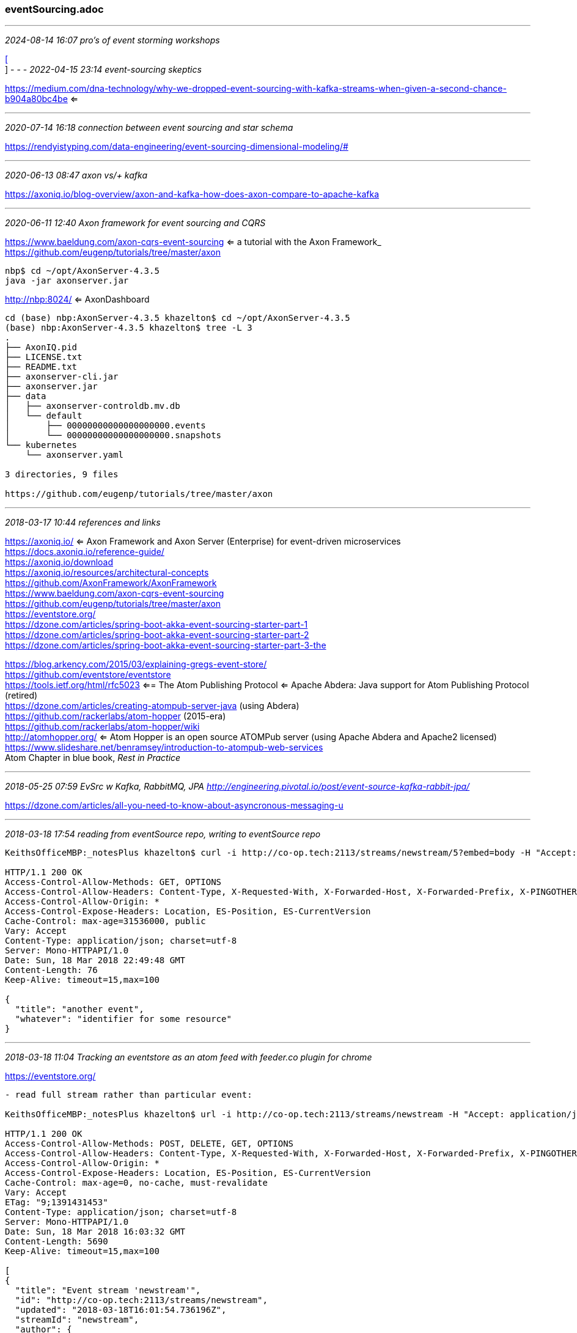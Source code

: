 === eventSourcing.adoc
- - -
_2024-08-14 16:07 pro's of event storming workshops_

https://medium.com/better-programming/why-you-should-be-using-event-storming-2f32e5280c8c[[] +
]
- - -
_2022-04-15 23:14 event-sourcing skeptics_

https://medium.com/dna-technology/why-we-dropped-event-sourcing-with-kafka-streams-when-given-a-second-chance-b904a80bc4be
 <= +
 
- - -
_2020-07-14 16:18 connection between event sourcing and star schema_

https://rendyistyping.com/data-engineering/event-sourcing-dimensional-modeling/#

- - -
_2020-06-13 08:47 axon vs/+ kafka_

https://axoniq.io/blog-overview/axon-and-kafka-how-does-axon-compare-to-apache-kafka

- - -
_2020-06-11 12:40 Axon framework for event sourcing and CQRS_

https://www.baeldung.com/axon-cqrs-event-sourcing <= a tutorial with the Axon Framework_
https://github.com/eugenp/tutorials/tree/master/axon

```
nbp$ cd ~/opt/AxonServer-4.3.5
java -jar axonserver.jar
```
http://nbp:8024/  <= AxonDashboard

```
cd (base) nbp:AxonServer-4.3.5 khazelton$ cd ~/opt/AxonServer-4.3.5
(base) nbp:AxonServer-4.3.5 khazelton$ tree -L 3
.
├── AxonIQ.pid
├── LICENSE.txt
├── README.txt
├── axonserver-cli.jar
├── axonserver.jar
├── data
│   ├── axonserver-controldb.mv.db
│   └── default
│       ├── 00000000000000000000.events
│       └── 00000000000000000000.snapshots
└── kubernetes
    └── axonserver.yaml

3 directories, 9 files

https://github.com/eugenp/tutorials/tree/master/axon
```

- - -
_2018-03-17 10:44  references and links_

https://axoniq.io/ <= Axon Framework and Axon Server (Enterprise) for event-driven microservices +
https://docs.axoniq.io/reference-guide/ +
https://axoniq.io/download +
https://axoniq.io/resources/architectural-concepts +
https://github.com/AxonFramework/AxonFramework +
https://www.baeldung.com/axon-cqrs-event-sourcing +
https://github.com/eugenp/tutorials/tree/master/axon +
https://eventstore.org/ +
https://dzone.com/articles/spring-boot-akka-event-sourcing-starter-part-1 +
https://dzone.com/articles/spring-boot-akka-event-sourcing-starter-part-2 +
https://dzone.com/articles/spring-boot-akka-event-sourcing-starter-part-3-the +

https://blog.arkency.com/2015/03/explaining-gregs-event-store/ +
https://github.com/eventstore/eventstore +
https://tools.ietf.org/html/rfc5023  <== The Atom Publishing Protocol
<= Apache Abdera: Java support for Atom Publishing Protocol (retired) +
https://dzone.com/articles/creating-atompub-server-java (using Abdera) +
https://github.com/rackerlabs/atom-hopper (2015-era) +
https://github.com/rackerlabs/atom-hopper/wiki +
http://atomhopper.org/  <= Atom Hopper is an open source ATOMPub server (using Apache Abdera and Apache2 licensed) +
https://www.slideshare.net/benramsey/introduction-to-atompub-web-services +
Atom Chapter in blue book, _Rest in Practice_

- - -
_2018-05-25 07:59  EvSrc w Kafka, RabbitMQ, JPA  http://engineering.pivotal.io/post/event-source-kafka-rabbit-jpa/_

https://dzone.com/articles/all-you-need-to-know-about-asyncronous-messaging-u

- - -
_2018-03-18 17:54 reading from eventSource repo, writing to eventSource repo_

```
KeithsOfficeMBP:_notesPlus khazelton$ curl -i http://co-op.tech:2113/streams/newstream/5?embed=body -H "Accept: application/json"

HTTP/1.1 200 OK
Access-Control-Allow-Methods: GET, OPTIONS
Access-Control-Allow-Headers: Content-Type, X-Requested-With, X-Forwarded-Host, X-Forwarded-Prefix, X-PINGOTHER, Authorization, ES-LongPoll, ES-ExpectedVersion, ES-EventId, ES-EventType, ES-RequiresMaster, ES-HardDelete, ES-ResolveLinkTos
Access-Control-Allow-Origin: *
Access-Control-Expose-Headers: Location, ES-Position, ES-CurrentVersion
Cache-Control: max-age=31536000, public
Vary: Accept
Content-Type: application/json; charset=utf-8
Server: Mono-HTTPAPI/1.0
Date: Sun, 18 Mar 2018 22:49:48 GMT
Content-Length: 76
Keep-Alive: timeout=15,max=100

{
  "title": "another event",
  "whatever": "identifier for some resource"
}
```

- - -
_2018-03-18 11:04  Tracking an eventstore as an atom feed with feeder.co plugin for chrome_

https://eventstore.org/

```
- read full stream rather than particular event:

KeithsOfficeMBP:_notesPlus khazelton$ url -i http://co-op.tech:2113/streams/newstream -H "Accept: application/json"

HTTP/1.1 200 OK
Access-Control-Allow-Methods: POST, DELETE, GET, OPTIONS
Access-Control-Allow-Headers: Content-Type, X-Requested-With, X-Forwarded-Host, X-Forwarded-Prefix, X-PINGOTHER, Authorization, ES-LongPoll, ES-ExpectedVersion, ES-EventId, ES-EventType, ES-RequiresMaster, ES-HardDelete, ES-ResolveLinkTos
Access-Control-Allow-Origin: *
Access-Control-Expose-Headers: Location, ES-Position, ES-CurrentVersion
Cache-Control: max-age=0, no-cache, must-revalidate
Vary: Accept
ETag: "9;1391431453"
Content-Type: application/json; charset=utf-8
Server: Mono-HTTPAPI/1.0
Date: Sun, 18 Mar 2018 16:03:32 GMT
Content-Length: 5690
Keep-Alive: timeout=15,max=100

[
{
  "title": "Event stream 'newstream'",
  "id": "http://co-op.tech:2113/streams/newstream",
  "updated": "2018-03-18T16:01:54.736196Z",
  "streamId": "newstream",
  "author": {
    "name": "EventStore"
  },
  "headOfStream": true,
  "selfUrl": "http://co-op.tech:2113/streams/newstream",
  "eTag": "9;-2060438500",
  "links": [
    {
      "uri": "http://co-op.tech:2113/streams/newstream",
      "relation": "self"
    },
    {
      "uri": "http://co-op.tech:2113/streams/newstream/head/backward/20",
      "relation": "first"
    },
    {
      "uri": "http://co-op.tech:2113/streams/newstream/10/forward/20",
      "relation": "previous"
    },
    {
      "uri": "http://co-op.tech:2113/streams/newstream/metadata",
      "relation": "metadata"
    }
  ],
  "entries": [
    {
      "title": "9@newstream",
      "id": "http://co-op.tech:2113/streams/newstream/9",
      "updated": "2018-03-18T16:01:54.736196Z",
      "author": {
        "name": "EventStore"
      },
      "summary": "event-type",
      "links": [
        {
          "uri": "http://co-op.tech:2113/streams/newstream/9",
          "relation": "edit"
        },
        {
          "uri": "http://co-op.tech:2113/streams/newstream/9",
          "relation": "alternate"
        }
      ]
    },
    {
      "title": "8@newstream",
      "id": "http://co-op.tech:2113/streams/newstream/8",
      "updated": "2018-03-18T16:01:54.736162Z",
      "author": {
        "name": "EventStore"
      },
      "summary": "event-type",
      "links": [
        {
          "uri": "http://co-op.tech:2113/streams/newstream/8",
          "relation": "edit"
        },
        {
          "uri": "http://co-op.tech:2113/streams/newstream/8",
          "relation": "alternate"
        }
      ]
    },
    {
      "title": "7@newstream",
      "id": "http://co-op.tech:2113/streams/newstream/7",
      "updated": "2018-03-18T15:53:11.826726Z",
      "author": {
        "name": "EventStore"
      },
      "summary": "event-type",
      "links": [
        {
          "uri": "http://co-op.tech:2113/streams/newstream/7",
          "relation": "edit"
        },
        {
          "uri": "http://co-op.tech:2113/streams/newstream/7",
          "relation": "alternate"
        }
      ]
    },
    {
      "title": "6@newstream",
      "id": "http://co-op.tech:2113/streams/newstream/6",
      "updated": "2018-03-18T15:48:49.10126Z",
      "author": {
        "name": "EventStore"
      },
      "summary": "event-type",
      "links": [
        {
          "uri": "http://co-op.tech:2113/streams/newstream/6",
          "relation": "edit"
        },
        {
          "uri": "http://co-op.tech:2113/streams/newstream/6",
          "relation": "alternate"
        }
      ]
    },
    {
      "title": "5@newstream",
      "id": "http://co-op.tech:2113/streams/newstream/5",
      "updated": "2018-03-18T15:39:42.694698Z",
      "author": {
        "name": "EventStore"
      },
      "summary": "event-type",
      "links": [
        {
          "uri": "http://co-op.tech:2113/streams/newstream/5",
          "relation": "edit"
        },
        {
          "uri": "http://co-op.tech:2113/streams/newstream/5",
          "relation": "alternate"
        }
      ]
    },
    {
      "title": "4@newstream",
      "id": "http://co-op.tech:2113/streams/newstream/4",
      "updated": "2018-03-18T15:31:09.831604Z",
      "author": {
        "name": "EventStore"
      },
      "summary": "event-type",
      "links": [
        {
          "uri": "http://co-op.tech:2113/streams/newstream/4",
          "relation": "edit"
        },
        {
          "uri": "http://co-op.tech:2113/streams/newstream/4",
          "relation": "alternate"
        }
      ]
    },
    {
      "title": "3@newstream",
      "id": "http://co-op.tech:2113/streams/newstream/3",
      "updated": "2018-03-18T01:58:57.299411Z",
      "author": {
        "name": "EventStore"
      },
      "summary": "event-type",
      "links": [
        {
          "uri": "http://co-op.tech:2113/streams/newstream/3",
          "relation": "edit"
        },
        {
          "uri": "http://co-op.tech:2113/streams/newstream/3",
          "relation": "alternate"
        }
      ]
    },
    {
      "title": "2@newstream",
      "id": "http://co-op.tech:2113/streams/newstream/2",
      "updated": "2018-03-18T01:55:48.233834Z",
      "author": {
        "name": "EventStore"
      },
      "summary": "event-type",
      "links": [
        {
          "uri": "http://co-op.tech:2113/streams/newstream/2",
          "relation": "edit"
        },
        {
          "uri": "http://co-op.tech:2113/streams/newstream/2",
          "relation": "alternate"
        }
      ]
    },
    {
      "title": "1@newstream",
      "id": "http://co-op.tech:2113/streams/newstream/1",
      "updated": "2018-03-18T01:34:44.921556Z",
      "author": {
        "name": "EventStore"
      },
      "summary": "event-type",
      "links": [
        {
          "uri": "http://co-op.tech:2113/streams/newstream/1",
          "relation": "edit"
        },
        {
          "uri": "http://co-op.tech:2113/streams/newstream/1",
          "relation": "alternate"
        }
      ]
    },
    {
      "title": "0@newstream",
      "id": "http://co-op.tech:2113/streams/newstream/0",
      "updated": "2018-03-17T02:52:31.513762Z",
      "author": {
        "name": "EventStore"
      },
      "summary": "event-type",
      "links": [
        {
          "uri": "http://co-op.tech:2113/streams/newstream/0",
          "relation": "edit"
        },
        {
          "uri": "http://co-op.tech:2113/streams/newstream/0",
          "relation": "alternate"
        }
      ]
    }
  ]
```

- - -
_2018-03-17 22:08  node-based Feed Parser Demo: https://github.com/scripting/feedParserDemo/blob/master/demo.js_

event-store
https://groups.google.com/group/event-store

- - -
_2018-03-17 19:25  eventstore up and running on co-op.tech including web ui  and http url_

- per https://eventstore.org/docs/introduction/

```
KeithsOfficeMBP:_notesPlus khazelton$

curl -i -d @event.txt "http://co-op.tech:2113/streams/newstream" -H "Content-Type:application/vnd.eventstore.events+json"

HTTP/1.1 201 Created
Access-Control-Allow-Methods: POST, DELETE, GET, OPTIONS
Access-Control-Allow-Headers: Content-Type, X-Requested-With, X-Forwarded-Host, X-Forwarded-Prefix, X-PINGOTHER, Authorization, ES-LongPoll, ES-ExpectedVersion, ES-EventId, ES-EventType, ES-RequiresMaster, ES-HardDelete, ES-ResolveLinkTos
Access-Control-Allow-Origin: *
Access-Control-Expose-Headers: Location, ES-Position, ES-CurrentVersion
Location: http://co-op.tech:2113/streams/newstream/1
Content-Type: text/plain; charset=utf-8
Server: Mono-HTTPAPI/1.0
Date: Sun, 18 Mar 2018 01:34:44 GMT
Content-Length: 0
Keep-Alive: timeout=15,max=100


curl -i -d @event.txt "http://co-op.tech:2113/streams/newstream" -H "Content-Type:application/vnd.eventstore.events+json"

HTTP/1.1 201 Created
Access-Control-Allow-Methods: POST, DELETE, GET, OPTIONS
Access-Control-Allow-Headers: Content-Type, X-Requested-With, X-Forwarded-Host, X-Forwarded-Prefix, X-PINGOTHER, Authorization, ES-LongPoll, ES-ExpectedVersion, ES-EventId, ES-EventType, ES-RequiresMaster, ES-HardDelete, ES-ResolveLinkTos
Access-Control-Allow-Origin: *
Access-Control-Expose-Headers: Location, ES-Position, ES-CurrentVersion
Location: http://co-op.tech:2113/streams/newstream/1
Content-Type: text/plain; charset=utf-8
Server: Mono-HTTPAPI/1.0
Date: Sun, 18 Mar 2018 01:38:35 GMT
Content-Length: 0
Keep-Alive: timeout=15,max=100

]KeithsOfficeMBP:_notesPlus khazelton$ curl -i -d @event.txt "http://co-op.tech:2113/streams/newstream" -H "Content-Type:application/vnd.eventstore.events+json"

HTTP/1.1 201 Created
Access-Control-Allow-Methods: POST, DELETE, GET, OPTIONS
Access-Control-Allow-Headers: Content-Type, X-Requested-With, X-Forwarded-Host, X-Forwarded-Prefix, X-PINGOTHER, Authorization, ES-LongPoll, ES-ExpectedVersion, ES-EventId, ES-EventType, ES-RequiresMaster, ES-HardDelete, ES-ResolveLinkTos
Access-Control-Allow-Origin: *
Access-Control-Expose-Headers: Location, ES-Position, ES-CurrentVersion
Location: http://co-op.tech:2113/streams/newstream/2
Content-Type: text/plain; charset=utf-8
Server: Mono-HTTPAPI/1.0
Date: Sun, 18 Mar 2018 01:55:48 GMT
Content-Length: 0
Keep-Alive: timeout=15,max=100

KeithsOfficeMBP:_notesPlus khazelton$ curl -i -d @event.txt "http://co-op.tech:2113/streams/newstream" -H "Content-Type:application/vnd.eventstore.events+json"

HTTP/1.1 201 Created
Access-Control-Allow-Methods: POST, DELETE, GET, OPTIONS
Access-Control-Allow-Headers: Content-Type, X-Requested-With, X-Forwarded-Host, X-Forwarded-Prefix, X-PINGOTHER, Authorization, ES-LongPoll, ES-ExpectedVersion, ES-EventId, ES-EventType, ES-RequiresMaster, ES-HardDelete, ES-ResolveLinkTos
Access-Control-Allow-Origin: *
Access-Control-Expose-Headers: Location, ES-Position, ES-CurrentVersion
Location: http://co-op.tech:2113/streams/newstream/3
Content-Type: text/plain; charset=utf-8
Server: Mono-HTTPAPI/1.0
Date: Sun, 18 Mar 2018 01:58:57 GMT
Content-Length: 0
Keep-Alive: timeout=15,max=100

Read from stream

KeithsOfficeMBP:_notesPlus khazelton$ curl -i -H "Accept:application/vnd.eventstore.atom+json" "http://co-op.tech:2113/streams/newstream"

HTTP/1.1 200 OK
Access-Control-Allow-Methods: POST, DELETE, GET, OPTIONS
Access-Control-Allow-Headers: Content-Type, X-Requested-With, X-Forwarded-Host, X-Forwarded-Prefix, X-PINGOTHER, Authorization, ES-LongPoll, ES-ExpectedVersion, ES-EventId, ES-EventType, ES-RequiresMaster, ES-HardDelete, ES-ResolveLinkTos
Access-Control-Allow-Origin: *
Access-Control-Expose-Headers: Location, ES-Position, ES-CurrentVersion
Cache-Control: max-age=0, no-cache, must-revalidate
Vary: Accept
ETag: "3;-2060438500"
Content-Type: application/vnd.eventstore.atom+json; charset=utf-8
Server: Mono-HTTPAPI/1.0
Date: Sun, 18 Mar 2018 02:14:55 GMT
Content-Length: 2744
Keep-Alive: timeout=15,max=100

{
  "title": "Event stream 'newstream'",
  "id": "http://co-op.tech:2113/streams/newstream",
  "updated": "2018-03-18T01:58:57.299411Z",
  "streamId": "newstream",
  "author": {
    "name": "EventStore"
  },
  "headOfStream": true,
  "selfUrl": "http://co-op.tech:2113/streams/newstream",
  "eTag": "3;-2060438500",

  "links": [

    {
      "uri": "http://co-op.tech:2113/streams/newstream",
      "relation": "self"
    },
    {
      "uri": "http://co-op.tech:2113/streams/newstream/head/backward/20",
      "relation": "first"
    },
    {
      "uri": "http://co-op.tech:2113/streams/newstream/4/forward/20",
      "relation": "previous"
    },
    {
      "uri": "http://co-op.tech:2113/streams/newstream/metadata",
      "relation": "metadata"
    }
  ],

  "entries": [

    {
      "title": "3@newstream",
      "id": "http://co-op.tech:2113/streams/newstream/3",
      "updated": "2018-03-18T01:58:57.299411Z",
      "author": {
        "name": "EventStore"
      },
      "summary": "event-type",
      "links": [
        {
          "uri": "http://co-op.tech:2113/streams/newstream/3",
          "relation": "edit"
        },
        {
          "uri": "http://co-op.tech:2113/streams/newstream/3",
          "relation": "alternate"
        }
      ]

    },

    {
      "title": "2@newstream",
      "id": "http://co-op.tech:2113/streams/newstream/2",
      "updated": "2018-03-18T01:55:48.233834Z",
      "author": {
        "name": "EventStore"
      },
      "summary": "event-type",

      "links": [

        {
          "uri": "http://co-op.tech:2113/streams/newstream/2",
          "relation": "edit"
        },
        {
          "uri": "http://co-op.tech:2113/streams/newstream/2",
          "relation": "alternate"
        }
      ]

    },

    {
      "title": "1@newstream",
      "id": "http://co-op.tech:2113/streams/newstream/1",
      "updated": "2018-03-18T01:34:44.921556Z",
      "author": {
        "name": "EventStore"
      },
      "summary": "event-type",

      "links": [

        {
          "uri": "http://co-op.tech:2113/streams/newstream/1",
          "relation": "edit"
        },
        {
          "uri": "http://co-op.tech:2113/streams/newstream/1",
          "relation": "alternate"
        }
      ]

    },

    {
      "title": "0@newstream",
      "id": "http://co-op.tech:2113/streams/newstream/0",
      "updated": "2018-03-17T02:52:31.513762Z",
      "author": {
        "name": "EventStore"
      },
      "summary": "event-type",
      "links": [
        {
          "uri": "http://co-op.tech:2113/streams/newstream/0",
          "relation": "edit"
        },
        {
          "uri": "http://co-op.tech:2113/streams/newstream/0",
          "relation": "alternate"
        }
      ]

    }
  ]

- to retrieve event along with metadata:  url parameter: ...?embed=body

KeithsOfficeMBP:_notesPlus khazelton$ curl -i http://co-op.tech:2113/streams/newstream/3?embed=body -H "Accept: application/json"

HTTP/1.1 200 OK
Access-Control-Allow-Methods: GET, OPTIONS
Access-Control-Allow-Headers: Content-Type, X-Requested-With, X-Forwarded-Host, X-Forwarded-Prefix, X-PINGOTHER, Authorization, ES-LongPoll, ES-ExpectedVersion, ES-EventId, ES-EventType, ES-RequiresMaster, ES-HardDelete, ES-ResolveLinkTos
Access-Control-Allow-Origin: *
Access-Control-Expose-Headers: Location, ES-Position, ES-CurrentVersion
Cache-Control: max-age=31536000, public
Vary: Accept
Content-Type: application/json; charset=utf-8
Server: Mono-HTTPAPI/1.0
Date: Sun, 18 Mar 2018 02:42:33 GMT
Content-Length: 20
Keep-Alive: timeout=15,max=100

{
  "fred": "mary"
}


http://co-op.tech:2113/web/index.html#/streams/newstream/3

{
  "fred": "mary"
}

- javascript ui function to read stream:  readStream.js

/var/log/eventstore/...
```

- - -
_2018-03-17 10:44  eventstore on co-op.tech_

```
admin =tierER007
kh@co-op:~$ cat /etc/eventstore/eventstore.conf
---
IntIp: 0.0.0.0
ExtIp: 0.0.0.0
IntHttpPrefixes: http://*:2112/
ExtHttpPrefixes: http://*:2113/
AddInterfacePrefixes: false

RunProjections: None
ClusterSize: 1

ls -la /var/log/eventstore/2018-03-17

total 3632
drwxr-xr-x 2 eventstore eventstore    4096 Mar 17 02:48 .
drwxr-xr-x 3 eventstore eventstore    4096 Mar 17 02:47 ..
-rw-r--r-- 1 eventstore eventstore   37928 Mar 17 14:10 127.0.0.1-2113-cluster-node.log
-rw-r--r-- 1 eventstore eventstore 3662412 Mar 17 15:43 127.0.0.1-2113-cluster-node-stats.csv
```
